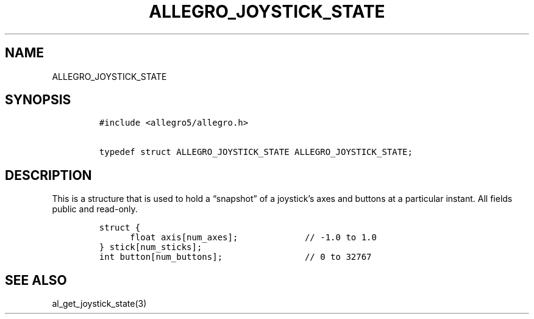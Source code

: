 .TH ALLEGRO_JOYSTICK_STATE 3 "" "Allegro reference manual"
.SH NAME
.PP
ALLEGRO_JOYSTICK_STATE
.SH SYNOPSIS
.IP
.nf
\f[C]
#include\ <allegro5/allegro.h>

typedef\ struct\ ALLEGRO_JOYSTICK_STATE\ ALLEGRO_JOYSTICK_STATE;
\f[]
.fi
.SH DESCRIPTION
.PP
This is a structure that is used to hold a \[lq]snapshot\[rq] of a
joystick's axes and buttons at a particular instant.
All fields public and read-only.
.IP
.nf
\f[C]
struct\ {
\ \ \ \ \ \ float\ axis[num_axes];\ \ \ \ \ \ \ \ \ \ \ \ \ //\ -1.0\ to\ 1.0\ 
}\ stick[num_sticks];
int\ button[num_buttons];\ \ \ \ \ \ \ \ \ \ \ \ \ \ \ \ //\ 0\ to\ 32767
\f[]
.fi
.SH SEE ALSO
.PP
al_get_joystick_state(3)
